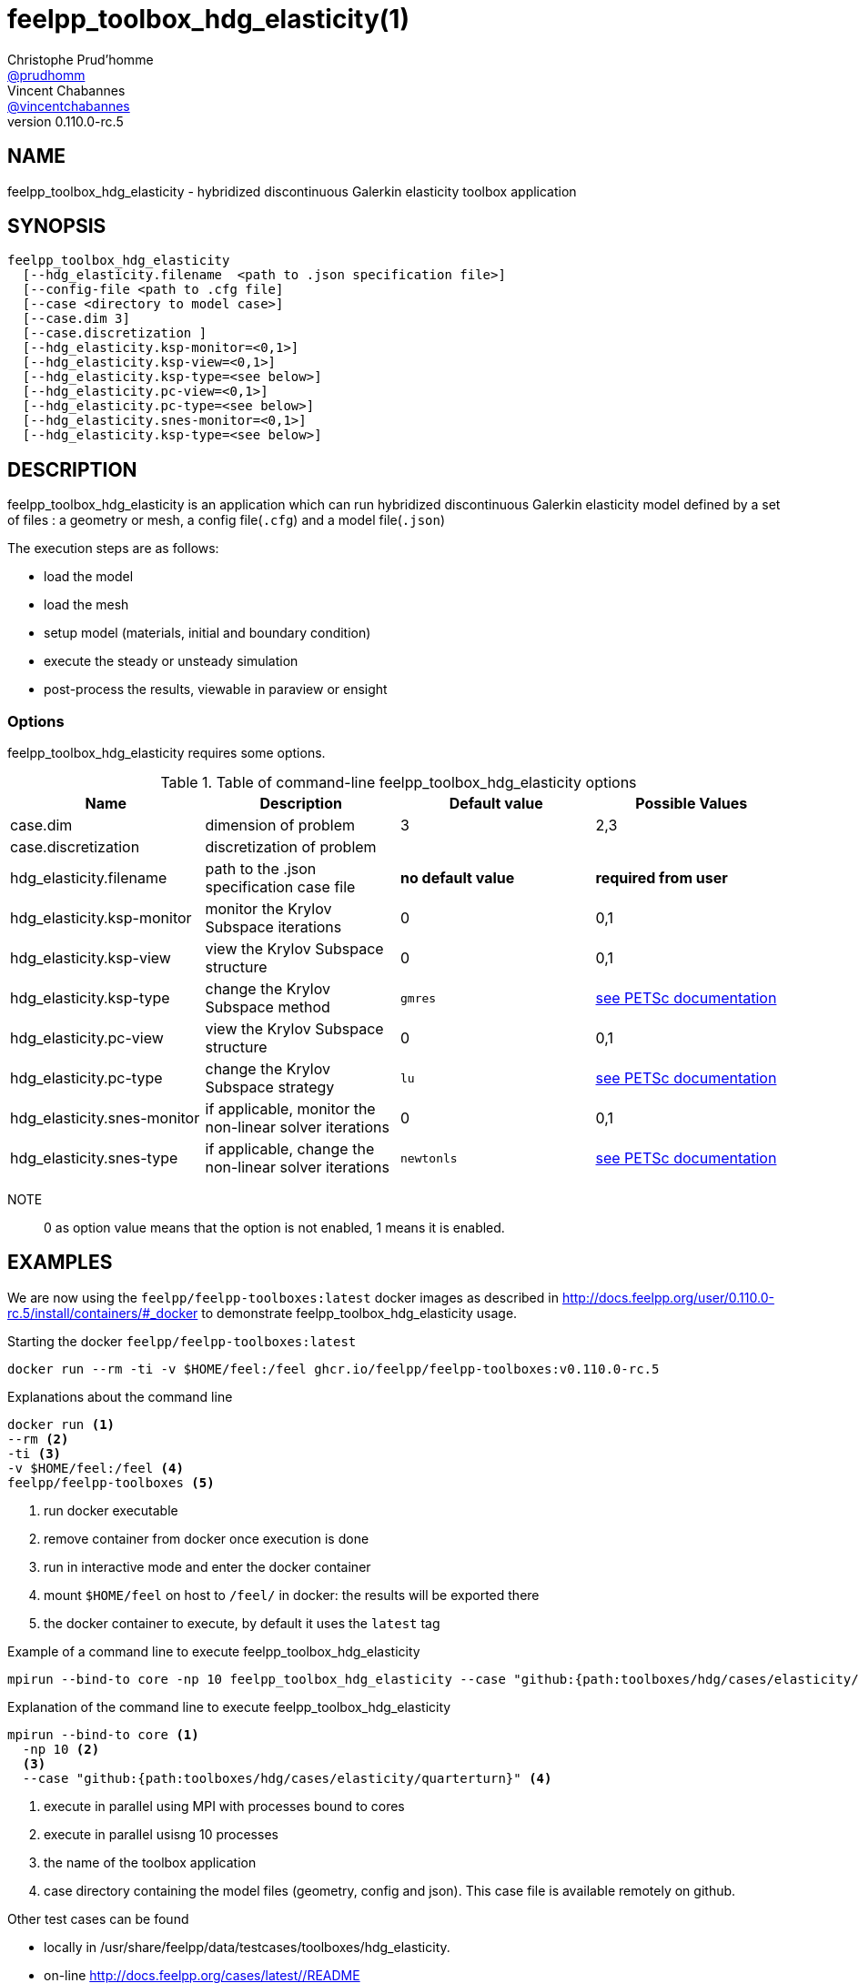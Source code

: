 :feelpp: Feel++
= feelpp_toolbox_hdg_elasticity(1)
Christophe Prud'homme <https://github.com/prudhomm[@prudhomm]>; Vincent Chabannes <https://github.com/vincentchabannes[@vincentchabannes]>
:manmanual: feelpp_toolbox_hdg_elasticity
:man-linkstyle: pass:[blue R < >]
v0.110.0-rc.5: 


== NAME

feelpp_toolbox_hdg_elasticity - hybridized discontinuous Galerkin elasticity toolbox application


== SYNOPSIS

----
feelpp_toolbox_hdg_elasticity 
  [--hdg_elasticity.filename  <path to .json specification file>]
  [--config-file <path to .cfg file]
  [--case <directory to model case>] 
  [--case.dim 3]
  [--case.discretization ]
  [--hdg_elasticity.ksp-monitor=<0,1>]
  [--hdg_elasticity.ksp-view=<0,1>]
  [--hdg_elasticity.ksp-type=<see below>]
  [--hdg_elasticity.pc-view=<0,1>]
  [--hdg_elasticity.pc-type=<see below>]
  [--hdg_elasticity.snes-monitor=<0,1>]
  [--hdg_elasticity.ksp-type=<see below>]
----

== DESCRIPTION

feelpp_toolbox_hdg_elasticity is an application which can run hybridized discontinuous Galerkin elasticity model defined by a set of files : a geometry or mesh, a config file(`.cfg`) and  a model file(`.json`)

The execution steps are as follows:

* load the model
* load the mesh
* setup model (materials, initial and boundary condition)
* execute the steady or unsteady simulation
* post-process the results, viewable in paraview or ensight 

=== Options

feelpp_toolbox_hdg_elasticity requires some options.

.Table of command-line feelpp_toolbox_hdg_elasticity options
|===
| Name | Description | Default value | Possible Values

| case.dim | dimension of problem  | 3 | 2,3
| case.discretization | discretization of problem  |  | 
| hdg_elasticity.filename | path to the .json specification case file  | *no default value* | *required from user*
| hdg_elasticity.ksp-monitor | monitor the Krylov Subspace iterations  | 0 | 0,1
| hdg_elasticity.ksp-view | view the Krylov Subspace structure  | 0 | 0,1
| hdg_elasticity.ksp-type | change the Krylov Subspace method  | `gmres` | link:https://www.mcs.anl.gov/petsc/documentation/linearsolvertable.html[see PETSc documentation]
| hdg_elasticity.pc-view | view the Krylov Subspace structure  | 0 | 0,1
| hdg_elasticity.pc-type | change the Krylov Subspace strategy  | `lu` | link:https://www.mcs.anl.gov/petsc/documentation/linearsolvertable.html[see PETSc documentation]
| hdg_elasticity.snes-monitor | if applicable, monitor the non-linear solver iterations  | 0 | 0,1
| hdg_elasticity.snes-type | if applicable, change the non-linear solver iterations  | `newtonls` | link:https://www.mcs.anl.gov/petsc/petsc-current/docs/manualpages/SNES/SNESType.html[see PETSc documentation]

|===

NOTE:: 0 as option value means that the option is not enabled, 1 means it is enabled.

== EXAMPLES

We are now using the `feelpp/feelpp-toolboxes:latest` docker images as described in link:http://docs.feelpp.org/user/0.110.0-rc.5/install/containers/#_docker[] to demonstrate feelpp_toolbox_hdg_elasticity usage.

[source,shell]
.Starting the docker `feelpp/feelpp-toolboxes:latest`
----
docker run --rm -ti -v $HOME/feel:/feel ghcr.io/feelpp/feelpp-toolboxes:v0.110.0-rc.5 
----

[source,shell]
.Explanations about the command line
----
docker run <1>
--rm <2>
-ti <3>
-v $HOME/feel:/feel <4>
feelpp/feelpp-toolboxes <5>
----
<1> run docker executable
<2> remove container from docker once execution is done
<3> run in interactive mode and enter the docker container
<4> mount `$HOME/feel` on host to `/feel/` in docker: the results will be exported there
<5> the docker container to execute, by default it uses the `latest` tag


.Example of a command line to execute feelpp_toolbox_hdg_elasticity
----
mpirun --bind-to core -np 10 feelpp_toolbox_hdg_elasticity --case "github:{path:toolboxes/hdg/cases/elasticity/quarterturn}"
----

.Explanation of the command line to execute feelpp_toolbox_hdg_elasticity
----
mpirun --bind-to core <1>
  -np 10 <2>
  <3>
  --case "github:{path:toolboxes/hdg/cases/elasticity/quarterturn}" <4>
----
<1> execute in parallel using MPI with processes bound to cores
<2> execute in parallel usisng 10 processes
<3> the name of the toolbox application
<4> case directory containing the model files (geometry, config and json). This case file is available remotely on github.

Other test cases can be found

- locally in /usr/share/feelpp/data/testcases/toolboxes/hdg_elasticity.
- on-line http://docs.feelpp.org/cases/latest//README


== RESOURCES

{feelpp} Docs::
http://docs.feelpp.org/toolboxes/latest/

{feelpp} Cases for feelpp_toolbox_hdg_elasticity::
http://docs.feelpp.org/cases/latest//README

{feelpp} Toolbox Docs for feelpp_toolbox_hdg_elasticity::
http://docs.feelpp.org/toolboxes/latest//

== SEE ALSO

{feelpp} Mesh Partitioner::
Mesh partitioner for {feelpp} Toolboxes
http://docs.feelpp.org/user/latest/using/mesh_partitioner/


{feelpp} Remote Tool::
Access remote data(model cases, meshes) on Github and Girder in {feelpp} applications.
http://docs.feelpp.org/user/latest/using/remotedata/


== COPYING

Copyright \(C) 2020 {feelpp} Consortium. +
Free use of this software is granted under the terms of the GPLv3 License.

